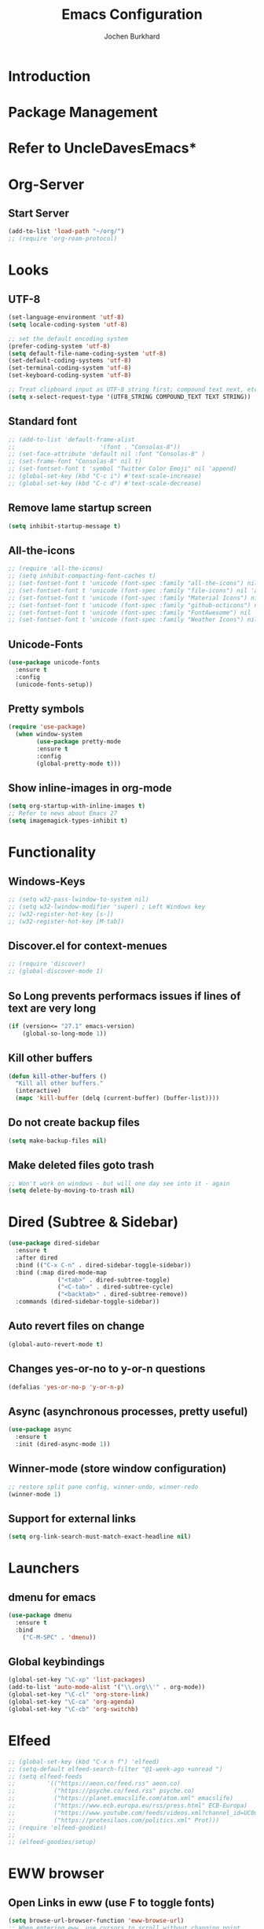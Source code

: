 #+TITLE: Emacs Configuration
#+AUTHOR: Jochen Burkhard

* Introduction
* Package Management
* Refer to UncleDavesEmacs*
* Org-Server
** Start Server
#+begin_src emacs-lisp
(add-to-list 'load-path "~/org/")
;; (require 'org-roam-protocol)
#+end_src
* Looks
** UTF-8
#+begin_src emacs-lisp
  (set-language-environment 'utf-8)                                                           
  (setq locale-coding-system 'utf-8)                                                          

  ;; set the default encoding system                                                          
  (prefer-coding-system 'utf-8)                                                               
  (setq default-file-name-coding-system 'utf-8)                                               
  (set-default-coding-systems 'utf-8)                                                         
  (set-terminal-coding-system 'utf-8)                                                         
  (set-keyboard-coding-system 'utf-8)                                                         

  ;; Treat clipboard input as UTF-8 string first; compound text next, etc.                    
  (setq x-select-request-type '(UTF8_STRING COMPOUND_TEXT TEXT STRING))
#+end_src
** Standard font
#+begin_src emacs-lisp
  ;; (add-to-list 'default-frame-alist
  ;;                        '(font . "Consolas-8"))
  ;; (set-face-attribute 'default nil :font "Consolas-8" )
  ;; (set-frame-font "Consolas-8" nil t)
  ;; (set-fontset-font t 'symbol "Twitter Color Emoji" nil 'append)
  ;; (global-set-key (kbd "C-c i") #'text-scale-increase)
  ;; (global-set-key (kbd "C-c d") #'text-scale-decrease)
#+end_src
** Remove lame startup screen
#+begin_src emacs-lisp
(setq inhibit-startup-message t)
#+end_src
** All-the-icons
#+begin_src emacs-lisp
;; (require 'all-the-icons)
;; (setq inhibit-compacting-font-caches t)
;; (set-fontset-font t 'unicode (font-spec :family "all-the-icons") nil 'append)
;; (set-fontset-font t 'unicode (font-spec :family "file-icons") nil 'append)
;; (set-fontset-font t 'unicode (font-spec :family "Material Icons") nil 'append)
;; (set-fontset-font t 'unicode (font-spec :family "github-octicons") nil 'append)
;; (set-fontset-font t 'unicode (font-spec :family "FontAwesome") nil 'append)
;; (set-fontset-font t 'unicode (font-spec :family "Weather Icons") nil 'append)
#+end_src
** Unicode-Fonts
#+begin_src emacs-lisp
  (use-package unicode-fonts
    :ensure t
    :config
    (unicode-fonts-setup))
#+end_src
** Pretty symbols
#+BEGIN_SRC emacs-lisp
(require 'use-package)
  (when window-system
        (use-package pretty-mode
        :ensure t
        :config
        (global-pretty-mode t)))
#+END_SRC
** Show inline-images in org-mode
#+begin_src emacs-lisp
  (setq org-startup-with-inline-images t)
  ;; Refer to news about Emacs 27
  (setq imagemagick-types-inhibit t)
#+end_src
* Functionality
** Windows-Keys
#+begin_src emacs-lisp
  ;; (setq w32-pass-lwindow-to-system nil)
  ;; (setq w32-lwindow-modifier 'super) ; Left Windows key
  ;; (w32-register-hot-key [s-])
  ;; (w32-register-hot-key [M-tab])
#+end_src
** Discover.el for context-menues
#+begin_src emacs-lisp
  ;; (require 'discover)
  ;; (global-discover-mode 1)
#+end_src
** So Long prevents performacs issues if lines of text are very long
#+begin_src emacs-lisp
(if (version<= "27.1" emacs-version)
    (global-so-long-mode 1))
#+end_src
** Kill other buffers
#+begin_src emacs-lisp
(defun kill-other-buffers ()
  "Kill all other buffers."
  (interactive)
  (mapc 'kill-buffer (delq (current-buffer) (buffer-list))))
#+end_src
** Do not create backup files
#+begin_src emacs-lisp
(setq make-backup-files nil)
#+end_src
** Make deleted files goto trash
#+begin_src emacs-lisp
  ;; Won't work on windows - but will one day see into it - again
  (setq delete-by-moving-to-trash nil)
#+end_src
* Dired (Subtree & Sidebar)
#+begin_src emacs-lisp
  (use-package dired-sidebar
    :ensure t
    :after dired
    :bind (("C-x C-n" . dired-sidebar-toggle-sidebar))
    :bind (:map dired-mode-map
                ("<tab>" . dired-subtree-toggle)
                ("<C-tab>" . dired-subtree-cycle)
                ("<backtab>" . dired-subtree-remove))
    :commands (dired-sidebar-toggle-sidebar))
#+end_src
** Auto revert files on change
#+begin_src emacs-lisp
(global-auto-revert-mode t)
#+end_src
** Changes yes-or-no to y-or-n questions
#+begin_src emacs-lisp
(defalias 'yes-or-no-p 'y-or-n-p)
#+end_src
** Async (asynchronous processes, pretty useful)
#+begin_src emacs-lisp
(use-package async
  :ensure t
  :init (dired-async-mode 1))
#+end_src
** Winner-mode (store window configuration)
#+begin_src emacs-lisp
;; restore split pane config, winner-undo, winner-redo
(winner-mode 1)
#+end_src
** Support for external links 
#+begin_src emacs-lisp
(setq org-link-search-must-match-exact-headline nil)
#+end_src
* Launchers
** dmenu for emacs
#+BEGIN_SRC emacs-lisp
(use-package dmenu
  :ensure t
  :bind
    ("C-M-SPC" . 'dmenu))
#+END_SRC
** Global keybindings
#+BEGIN_SRC emacs-lisp
  (global-set-key "\C-xp" 'list-packages)
  (add-to-list 'auto-mode-alist '("\\.org\\'" . org-mode))
  (global-set-key "\C-cl" 'org-store-link)
  (global-set-key "\C-ca" 'org-agenda)
  (global-set-key "\C-cb" 'org-switchb)
#+END_SRC
* Elfeed
#+begin_src emacs-lisp
;; (global-set-key (kbd "C-x n f") 'elfeed)
;; (setq-default elfeed-search-filter "@1-week-ago +unread ")
;; (setq elfeed-feeds
;;         '(("https://aeon.co/feed.rss" aeon.co)
;;           ("https://psyche.co/feed.rss" psyche.co)
;;           ("https://planet.emacslife.com/atom.xml" emacslife)
;;           ("https://www.ecb.europa.eu/rss/press.html" ECB-Europa)
;;           ("https://www.youtube.com/feeds/videos.xml?channel_id=UC0uTPqBCFIpZxlz_Lv1tk_g" YoutUbe)
;;           ("https://protesilaos.com/politics.xml" Prot)))
;; (require 'elfeed-goodies)
;;
;; (elfeed-goodies/setup)
#+end_src
* EWW browser
** Open Links in eww (use F to toggle fonts)
#+begin_src emacs-lisp
(setq browse-url-browser-function 'eww-browse-url)
;; When entering eww, use cursors to scroll without changing point.
(add-hook 'eww-mode-hook 'scroll-lock-mode)
#+end_src
* Projectile (awesome project-manager)
** Enable
#+begin_src emacs-lisp
(use-package projectile
  :ensure t
  :init
    (projectile-mode 1))
#+end_src

** Enable globally (=<f5>=)
#+begin_src emacs-lisp
(global-set-key (kbd "<f5>") 'projectile-compile-project)
#+end_src
* Dashboard (Ref: github emacs-dashboard)
#+begin_src emacs-lisp
  (use-package dashboard
    :ensure t
    :config
      (dashboard-setup-startup-hook)
      (setq dashboard-startup-banner "~/.config/emacs/img/dashLogo.png")
      (setq dashboard-items '((recents  . 5)
                              (projects . 5)))
      (setq dashboard-banner-logo-title "")
      (setq dashboard-set-heading-icons t)
      (setq dashboard-set-file-icons t)
      (dashboard-modify-heading-icons '((recents . "file-text")
                                (bookmarks . "book"))))
#+end_src
** Spaceline
#+begin_src emacs-lisp
(use-package spaceline
  :ensure t
  :config
  (require 'spaceline-config)
    (setq spaceline-buffer-encoding-abbrev-p nil)
    (setq spaceline-line-column-p nil)
    (setq spaceline-line-p nil)
    (setq powerline-default-separator (quote arrow))
    (spaceline-spacemacs-theme))
#+end_src
** No seperator!
#+begin_src emacs-lisp
(setq powerline-default-seperator nil)
#+end_src
** Cursor position
#+begin_src emacs-lisp
(setq line-number-mode t)
(setq column-number-mode t)
#+end_src
* Spacemacs-Theme
** Since I cant find an easy =use-package= for it, look at init.el
* DOOM Dracula theme
#+begin_src emacs-lisp
(use-package doom-themes
  :config
  ;; Global settings (defaults)
  (setq doom-themes-enable-bold t    ; if nil, bold is universally disabled
        doom-themes-enable-italic t) ; if nil, italics is universally disabled
  (load-theme 'doom-one t)

  ;; Enable flashing mode-line on errors
  (doom-themes-visual-bell-config)
  
  ;; Enable custom neotree theme (all-the-icons must be installed!)
  (doom-themes-neotree-config)
  ;; or for treemacs users
  (setq doom-themes-treemacs-theme "doom-colors") ; use the colorful treemacs theme
  (doom-themes-treemacs-config)
  
  ;; Corrects (and improves) org-mode's native fontification.
  (doom-themes-org-config))
#+end_src
* Clock  
** Time format
#+begin_src emacs-lisp
(setq display-time-24hr-format t)
(setq display-time-format "%H:%M - %d %B %Y")
#+end_src
** Enabling the mode
#+begin_src emacs-lisp
(display-time-mode 1)
#+end_src
* Battery indicator
#+begin_src emacs-lisp
(use-package fancy-battery
  :ensure t
  :config
    (setq fancy-battery-show-percentage t)
    (setq battery-update-interval 15)
    (if window-system
      (fancy-battery-mode)
      (display-battery-mode)))
#+end_src
* System monitor
#+begin_src emacs-lisp
(use-package symon
  :ensure t
  :bind
  ("s-h" . symon-mode))
#+end_src
* The terminal
** Default should be bash
#+begin_src emacs-lisp
(defvar my-term-shell "/bin/bash")
(defadvice ansi-term (before force-bash)
  (interactive (list my-term-shell)))
(ad-activate 'ansi-term)
#+end_src
** Easy to remember keybinding (Super+Enter)
#+begin_src emacs-lisp
(global-set-key (kbd "<s-return>") 'ansi-term)
#+end_src
* Moving around emacs
** Set Ivy mode (github.com/nobiot)
#+begin_src emacs-lisp
  (use-package ivy
  :ensure t)
  ;; Ivy,Counsel, & Swiper
  ;; Enable Ivy mode in general
  (ivy-mode 1)
  (setq ivy-use-virtual-buffers t)
  (setq enable-recursive-minibuffers t)

  ;; Add Counsel functions
  (global-set-key (kbd "C-c f r") #'counsel-recentf)
  (global-set-key (kbd "C-c f a") #'counsel-org-goto-all)
  (global-set-key (kbd "C-c g") 'counsel-org-goto)

  ;; Optionally, you can replace these default functions with Counsel version, too
  (global-set-key (kbd "C-h f") 'counsel-describe-function)
  (global-set-key (kbd "C-h v") 'counsel-describe-variable)
#+end_src
** Scrollig and why does the screen move
#+begin_src emacs-lisp
  (setq scroll-conservatively 100)
    (global-set-key (kbd "C-M-p") 'scroll-up-line)
    (global-set-key (kbd "C-M-n") 'scroll-down-line)
#+end_src
** Insert newlines at end of buffer (masteringemacs.org)
#+begin_src emacs-lisp
(setq next-line-add-newlines t)
#+end_src
** Which-key
#+begin_src emacs-lisp
(use-package which-key
  :ensure t
  :config
    (which-key-mode))
#+end_src
* Windows, panes and why I hate other-window
** Window operations
#+begin_src emacs-lisp
(global-set-key (kbd "C-x w b") 'windmove-swap-states-left)
(global-set-key (kbd "C-x w f") 'windmove-swap-states-right)
(global-set-key (kbd "C-x w n") 'windmove-swap-states-down)
(global-set-key (kbd "C-x w p") 'windmove-swap-states-up)
#+end_src
** Switch-window
#+begin_src emacs-lisp
  (use-package switch-window
    :ensure t
    :config
      (setq switch-window-input-style 'minibuffer)
      (setq switch-window-increase 4)
      (setq switch-window-threshold 2)
      (setq switch-window-minibuffer-shortcut ?z)
      (setq switch-window-shortcut-style 'qwerty)
      (setq switch-window-qwerty-shortcuts
          '("a" "s" "d" "f" "j" "k" "l" "i" "o"))
    :bind
      ([remap other-window] . switch-window))
#+end_src
** Following window splits
#+begin_src emacs-lisp
(defun split-and-follow-horizontally ()
  (interactive)
  (split-window-below)
  (balance-windows)
  (other-window 1))
(global-set-key (kbd "C-x 2") 'split-and-follow-horizontally)

(defun split-and-follow-vertically ()
  (interactive)
  (split-window-right)
  (balance-windows)
  (other-window 1))
(global-set-key (kbd "C-x 3") 'split-and-follow-vertically)
#+end_src
** Swiper and why is the default search so lame
#+begin_src emacs-lisp
(use-package swiper
  :ensure t
  :bind ("C-s" . 'swiper))
#+end_src
** Always murder current buffer
#+begin_src emacs-lisp
(defun kill-current-buffer ()
  "Kills the current buffer."
  (interactive)
  (kill-buffer (current-buffer)))
(global-set-key (kbd "C-x k") 'kill-current-buffer)
#+end_src

** Turn switch-to-buffer into ibuffer
#+begin_src emacs-lisp
(global-set-key (kbd "C-x b") 'ibuffer)
#+end_src

** Close all buffers (C-M-s-k)
#+begin_src emacs-lisp
(defun close-all-buffers ()
  "Kill all buffers without regard for their origin."
  (interactive)
  (mapc 'kill-buffer (buffer-list)))
(global-set-key (kbd "C-M-s-k") 'close-all-buffers)
#+end_src

** Line numbers in programming
#+begin_src emacs-lisp
(use-package linum-relative
  :ensure t
  :config
    (setq linum-relative-current-symbol "")
    (add-hook 'prog-mode-hook 'linum-relative-mode))
#+end_src

** Helm
#+begin_src emacs-lisp
(use-package helm
    :ensure t
    :bind
    ("C-x C-f" . 'helm-find-files)
    ("C-x C-b" . 'helm-buffers-list)
    ("M-x" . 'helm-M-x)
    :config
    (defun daedreth/helm-hide-minibuffer ()
      (when (with-helm-buffer helm-echo-input-in-header-line)
        (let ((ov (make-overlay (point-min) (point-max) nil nil t)))
          (overlay-put ov 'window (selected-window))
          (overlay-put ov 'face
                       (let ((bg-color (face-background 'default nil)))
                         `(:background ,bg-color :foreground ,bg-color)))
          (setq-local cursor-type nil))))
    (add-hook 'helm-minibuffer-set-up-hook 'daedreth/helm-hide-minibuffer)
    (setq helm-autoresize-max-height 0
          helm-autoresize-min-height 40
          helm-M-x-fuzzy-match t
          helm-buffers-fuzzy-matching t
          helm-recentf-fuzzy-match t
          helm-semantic-fuzzy-match t
          helm-imenu-fuzzy-match t
          helm-split-window-in-side-p nil
          helm-move-to-line-cycle-in-source nil
          helm-ff-search-library-in-sexp t
          helm-scroll-amount 8 
          helm-echo-input-in-header-line t)
    :init
    (helm-mode 1))

  (require 'helm-config)    
  (helm-autoresize-mode 1)
  (define-key helm-find-files-map (kbd "C-b") 'helm-find-files-up-one-level)
  (define-key helm-find-files-map (kbd "C-f") 'helm-execute-persistent-action)
#+end_src

** Avy: jumping to characters (M-s) - Now being in init.el because of discover.el binding
#+begin_src emacs-lisp
  (global-set-key (kbd "s-s") 'avy-goto-char)
#+end_src
* Text manipulation
** Hunspell
#+begin_src emacs-lisp
;; Set up spell checker using Hunspell
(with-eval-after-load "ispell"
(setenv "LANG" "en_US")
(setq ispell-program-name
      "~/hunspell-1.3.2-3-w32-bin/bin/hunspell.exe")
(setq ispell-directory "deutsch,en_US")
(ispell-set-spellchecker-params)
(ispell-hunspell-add-multi-dic "de_CH,en_US")
;; For saving words to the personal dictionary, don't infer it from
;; the locale, otherwise it would save to ~/.hunspell_de_DE.
(setq ispell-personal-dictionary "~/.hunspell_personal"))

;; The personal dictionary file has to exist, otherwise hunspell will
;; silently not use it.
;;(unless (file-exists-p ispell-personal-dictionary)
;;        (write-region "" nil ispell-personal-dictionary nil 0))

;; Set global keys
(global-set-key (kbd "C-x t s") 'flyspell-buffer)
(global-set-key (kbd "C-x t c") 'ispell-change-dictionary)
(global-set-key (kbd "C-x t m") 'flyspell-mode)
#+end_src
** Olivetti
#+begin_src emacs-lisp
  ;; Olivetti
  ;; Look & Feel for long-form writing

  ;; Set the body text width
  (setq olivetti-body-width 120)

  ;; Enable Olivetti for text-related mode such as Org Mode
  (use-package olivetti
    :ensure
    :diminish
    :config
    (setq olivetti-body-width 0.65)
    (setq olivetti-minimum-body-width 72)
    (setq olivetti-recall-visual-line-mode-entry-state t)
    (add-hook 'text-mode-hook 'turn-on-olivetti-mode)
    :bind ("C-c o" . olivetti-mode))
#+end_src
** Mark multiple and edit them all at once (C-c q)
#+begin_src emacs-lisp
(use-package mark-multiple
  :ensure t
  :bind ("C-c q" . 'mark-next-like-this))
#+end_src

** Improved kill-word (kill word with point in it)
#+begin_src emacs-lisp
(defun daedreth/kill-inner-word ()
  "Kills the entire word your cursor is in. Equivalent to 'ciw' in vim."
  (interactive)
  (forward-char 1)
  (backward-word)
  (kill-word 1))
(global-set-key (kbd "C-c w k") 'daedreth/kill-inner-word)
#+end_src

** Improved copy-word (like kill-word)
#+begin_src emacs-lisp
(defun daedreth/copy-whole-word ()
  (interactive)
  (save-excursion
    (forward-char 1)
    (backward-word)
    (kill-word 1)
    (yank)))
(global-set-key (kbd "C-c w c") 'daedreth/copy-whole-word)
#+end_src

** Visiting the config.org with C-c e
#+begin_src emacs-lisp
(defun config-visit ()
  (interactive)
  (find-file "~/.emacs.d/config.org"))
(global-set-key (kbd "C-c e") 'config-visit)
#+end_src

** Reloading the config with C-c r
#+begin_src emacs-lisp
(defun config-reload ()
  "Reloads ~/.emacs.d/config.org at runtime"
  (interactive)
  (org-babel-load-file (expand-file-name "~/.emacs.d/config.org")))
(global-set-key (kbd "C-c r") 'config-reload)
#+end_src

** Electric closes opened brackets
#+begin_src emacs-lisp
(setq electric-pair-pairs '(
                           (?\{ . ?\})
                           (?\( . ?\))
                           (?\[ . ?\])
                           (?\" . ?\")
                           ))
(electric-pair-mode t)
#+end_src

** Beacon cursor block
#+begin_src emacs-lisp
(use-package beacon
  :ensure t
  :config
    (beacon-mode 1))
#+end_src

** Rainbow (colors for hex-code)
#+begin_src emacs-lisp
;; (use-package rainbow-mode
;;   :ensure t
;;   :init
;;     (add-hook 'prog-mode-hook 'rainbow-mode))
#+end_src

** Show parent (brackets highlights)
#+begin_src emacs-lisp
(show-paren-mode 1)
#+end_src

** Rainbow-delimiters (Colors parentheses and other delimiters depending on their depth)
#+begin_src emacs-lisp
(use-package rainbow-delimiters
  :ensure t
  :init
    (add-hook 'prog-mode-hook #'rainbow-delimiters-mode))
#+end_src

** Expand region (C-q - a pretty simple package, takes your cursor and semantically expands the region.
#+begin_src emacs-lisp
(use-package expand-region
  :ensure t
  :bind ("C-q" . er/expand-region))
#+end_src

** Hungry deletion (Deleting big whitespaces)
#+begin_src emacs-lisp
(use-package hungry-delete
  :ensure t
  :config
    (global-hungry-delete-mode))
#+end_src

** Zapping to char (kills all text between point and provided character)
#+begin_src emacs-lisp
(use-package zzz-to-char
  :ensure t
  :bind ("M-z" . zzz-up-to-char))
#+end_src

** Wnole Line or Region
#+begin_src emacs-lisp
;; (require 'whole-line-or-region)
#+end_src
** Annotation.el
#+begin_src emacs-lisp
  (global-set-key (kbd "C-x a m") 'annotate-mode)
  (global-set-key (kbd "C-x M-a") 'annotate-annotate)
  (global-set-key (kbd "C-x a [") 'annotate-goto-next-annotation)
  (global-set-key (kbd "C-x a ]") 'annotate-goto-previous-annotation)
#+end_src
* Kill ring
** Browse kill-ring with M-y
#+begin_src emacs-lisp
(use-package popup-kill-ring
  :ensure t
  :bind ("M-y" . popup-kill-ring))
#+end_src
* Programming
** Yasnippet (Like TextMate for emacs)
#+begin_src emacs-lisp
(use-package yasnippet
  :ensure t
  :config
    (use-package yasnippet-snippets
      :ensure t)
    (yas-reload-all))
#+end_src

** Company mode with C-n C-p instead of +M-n M-p+ after 2 seconds and 2 character provided
 #+begin_src emacs-lisp
(use-package company
  :ensure t
  :config
  (add-hook 'after-init-hook 'global-company-mode)
  (setq company-idle-delay 1)
  (setq company-minimum-prefix-length 3))

(with-eval-after-load 'company
  (define-key company-active-map (kbd "M-n") nil)
  (define-key company-active-map (kbd "M-p") nil)
  (define-key company-active-map (kbd "C-n") #'company-select-next)
  (define-key company-active-map (kbd "C-p") #'company-select-previous)
  (define-key company-active-map (kbd "SPC") #'company-abort))
#+end_src
* Git integration
** Magit
#+begin_src emacs-lisp
(use-package magit
  :ensure t
  :config
  (setq magit-push-always-verify nil)
  (setq git-commit-summary-max-length 50)
  :bind
  ("M-g" . magit-status))
#+end_src
* Org
** Common settings
#+begin_src emacs-lisp
  (setq-default org-download-image-dir "~/org/files/")
    (setq org-ellipsis " ⤵")
  (setq org-src-fontify-natively t)
  (setq org-startup-folded t)
    (setq org-src-tab-acts-natively t)
    (setq org-confirm-babel-evaluate nil)
    (setq org-export-with-smart-quotes t)
    (setq org-src-window-setup 'current-window)
    (setq org-log-into-drawer t)
    (add-hook 'org-mode-hook 'org-indent-mode)
    (setq org-hide-emphasis-markers t)
    (customize-set-variable 'org-blank-before-new-entry 
                          '((heading . nil)
                            (plain-list-item . nil)))
    (setq org-cycle-separator-lines 1)
#+end_src
** Org-Capture (Tasks)
#+begin_src emacs-lisp
  (setq org-capture-templates
        '(("t" "TODO" entry (file+headline "~/org/tasks.org" "Tasks")
           "* TODO %?\n %i\n %a")))
  (define-key global-map (kbd "C-c t")
    (lambda () (interactive) (org-capture nil "t")))
#+end_src
** Org-Agenda
#+begin_src emacs-lisp
  ;;;;;;;;;;;;;;;;;;;;;;;;;;;;;;;;;;;;;;;;;;;;;;;;;;;;;;;;;;;;;;;;;;;;;;;;;;;;
  ;; org-mode agenda options                                                ;;
  ;;;;;;;;;;;;;;;;;;;;;;;;;;;;;;;;;;;;;;;;;;;;;;;;;;;;;;;;;;;;;;;;;;;;;;;;;;;;
  ;;warn me of any deadlines in next 7 days
  (setq org-deadline-warning-days 7)
  ;;show me tasks scheduled or due in next fortnight
  (setq org-agenda-span (quote fortnight))
  ;;don't show tasks as scheduled if they are already shown as a deadline
  (setq org-agenda-skip-scheduled-if-deadline-is-shown t)
  ;;don't give awarning colour to tasks with impending deadlines
  ;;if they are scheduled to be done
  (setq org-agenda-skip-deadline-prewarning-if-scheduled (quote pre-scheduled))
  ;;sort tasks in order of when they are due and then by priority
  (setq org-agenda-sorting-strategy
    (quote
     ((agenda deadline-up priority-down)
      (todo priority-down category-keep)
      (tags priority-down category-keep)
      (search category-keep))))
  (setq org-agenda-custom-commands
        '(("d" "Daily Review"
           ((agenda "" ((org-agenda-span 7)))
            (todo "ONIT")
            (todo "NEXT")
            (todo "MEETING")
            (todo "PROJECT")
            (todo "WAIT")
          ))
          ("D" "Deadlines" agenda ""
           ((org-agenda-entry-types '(:deadline))
            (org-agenda-span 1)
            (org-deadline-warning-days 60)
            (org-agenda-time-grid nil)
            ))
          ("f" "Did you forget me?" agenda ""
           ((org-agenda-entry-types '(:scheduled))
            (org-agenda-span 1)
            ))
           ))
#+end_src
** Org-Journal
#+begin_src emacs-lisp
  (use-package org-journal
    :ensure t
    :defer t
    :init
    ;; Change default prefix key before loading the org-journal
    (setq org-journal-prefix-key "C-c j")
    :config
    (setq org-journal-date-prefix "#+TITLE: "
          org-journal-file-format "%Y-%m-%d.org"
          org-journal-enable-agenda-integration t
          org-journal-dir "~/org/"
          org-journal-date-format "%A, %d %B %Y"))
#+end_src
** Org-download
#+begin_src emacs-lisp
    (use-package org-download
      :after org
      :bind
      (:map org-mode-map
            (("s-Y" . org-download-screenshot)
             ("s-y" . org-download-yank)
             ("s-c" . org-download-clipboard))))
  ;; Drag-and-drop to `dired`
  (add-hook 'dired-mode-hook 'org-download-enable)
#+end_src
** Syntax higlightning for HTML export
#+begin_src emacs-lisp
(use-package htmlize
  :ensure t)
#+end_src
** Org-superstar
#+begin_src emacs-lisp
(add-hook 'org-mode-hook (lambda () (org-superstar-mode 1)))
(with-eval-after-load 'org-superstar
  (set-face-attribute 'org-superstar-item nil :height 1.2)
  (set-face-attribute 'org-superstar-header-bullet nil :height 1.2)
  (set-face-attribute 'org-superstar-leading nil :height 1.3))
;; Set different bullets, with one getting a terminal fallback.
(setq org-superstar-headline-bullets-list
      '("◉" ("✪" ?◈) "○" "▷"))
;; Stop cycling bullets to emphasize hierarchy of headlines.
(setq org-superstar-cycle-headline-bullets nil)
;; Hide away leading stars on terminal.
(setq org-superstar-leading-fallback ?\s)
;; This is usually the default, but keep in mind it must be nil
(setq org-hide-leading-stars nil)
;; This line is necessary.
(setq org-superstar-leading-bullet ?\s)

(use-package emacs
  :config
  (setq window-divider-default-right-width 1)
  (setq window-divider-default-bottom-width 1)
  (setq window-divider-default-places t)
  (window-divider-mode -1))
#+end_src
** Selective Display
#+begin_src emacs-lisp
(setq selective-display-ellipses t)
(setq selective-display 1)
#+end_src
** Line-wrapping
#+begin_src emacs-lisp
(add-hook 'org-mode-hook
	    '(lambda ()
	       (visual-line-mode 1)))
#+end_src

** Keybindings
#+begin_src emacs-lisp
  (global-set-key (kbd "C-c s") 'org-edit-src-code)
  (global-set-key (kbd "C-c C-h") 'org-schedule)
#+end_src

#+RESULTS:
: counsel-org-goto
* Bootstrap
#+begin_src emacs-lisp
  (defvar bootstrap-version)
  (let ((bootstrap-file
         (expand-file-name "straight/repos/straight.el/bootstrap.el" user-emacs-directory))
        (bootstrap-version 5))
    (unless (file-exists-p bootstrap-file)
      (with-current-buffer
          (url-retrieve-synchronously
           "https://raw.githubusercontent.com/raxod502/straight.el/develop/install.el"
           'silent 'inhibit-cookies)
        (goto-char (point-max))
        (eval-print-last-sexp)))
    (load bootstrap-file nil 'nomessage))
#+end_src
* Org-Roam
** Installation
#+begin_src emacs-lisp
  (use-package org-roam
        :ensure t
        :init
        (add-hook 'after-init-hook 'org-roam-mode)
        :bind (:map org-roam-mode-map
                (("C-c n l" . org-roam)
                 ("C-c n f" . org-roam-find-file)
                 ("C-c n l" . org-roam)
                 ("C-c n j" . org-roam-jump-to-index)
                 ("C-c n b" . org-roam-switch-to-buffer)
                 ("C-c n i" . org-roam-insert)
                 ("C-c n r" . org-roam-find-ref)
                 ("C-c n t" . org-roam-dailies-find-today)
                 ("C-c n y" . org-roam-dailies-find-yesterday)
                 ("C-c n w" . org-roam-dailies-find-tomorrow)
                 ("C-c n d" . org-roam-dailies-find-date)
                 ("C-c n u" . org-roam-unlinked-references)
                 ("C-c n c" . org-roam-capture))))
#+end_src
** Configuration
#+begin_src emacs-lisp
      (setq org-todo-keywords
            '((sequence "TODO(t)" "NEXT(n)" "PROJECT(p)" "ONIT(o)" "WAIT(w@/!)" "MEETING(m@)" "|" "DONE(d!)" "CANCELLED(c@)")))
      (setq org-roam-list-files-commands '(elisp))
      (setq org-roam-directory (expand-file-name "~/org/"))
      (setq org-roam-completion-everywhere t) 
      (setq org-roam-buffer-position 'right)
      (setq org-roam-buffer-width 0.15)
      (setq org-roam-link-title-format "R:%s")
      (setq org-roam-index-file "~/org/index.org")
      (setq org-roam-completion-system 'default)
      (setq org-roam-capture-templates
       '(("d" "default" plain (function org-roam-capture--get-point)
       "%?"
       :file-name "${slug}"
       :head "#+TITLE: ${title}\n#+CREATED: %<%Y-%m-%d>\n#+ROAM_ALIAS:\n#+ROAM_TAGS:\n\n* What's on?"
       :unnarrowed t)
         ))
  (setq org-roam-dailies-capture-templates
       '(("a" "daily" plain #'org-roam--capture-get-point ""
          :immediate-finish t
       :file-name "%<%Y-%m-%d>"
       :head "#+TITLE: %<%A, %e %B %Y>\n#+CREATED: %<%Y-%m-%d>\n#+ROAM_ALIAS:\n#+ROAM_TAGS:\n\n* What's on?"
       :unnarrowed t)
        ))
#+end_src
** DELVE into your org-roam Zettelkasten
# #+begin_src emacs-lisp
# (use-package lister
#   :quelpa (lister :fetcher git
#   		  :url "https://github.com/publicimageltd/lister"))

# (use-package delve
#   :quelpa (delve :fetcher git 
# 		 :url "https://github.com/publicimageltd/delve")
#   :config
#   (use-package delve-minor-mode
#     :config
#     (add-hook 'org-mode-hook #'delve-minor-mode-maybe-activate))
#   :bind
#   (("<f12>" . delve-open-or-select)))
# #+end_src
** Ecosystem DEFT
#+begin_src emacs-lisp
(use-package deft
  :after org
  :bind
  ("C-c n e" . deft)
  :custom
  (deft-recursive t)
  (deft-use-filter-string-for-filename t)
  (deft-default-extension "org")
  (deft-directory "~/org/"))
#+end_src
** Org-roam-server
#+begin_src emacs-lisp
(use-package org-roam-server
  :ensure t
  :config
  (setq org-roam-server-host "127.0.0.1"
        org-roam-server-port 8080
        org-roam-server-export-inline-images t
        org-roam-server-authenticate nil
        org-roam-server-label-truncate t
        org-roam-server-label-truncate-length 60
        org-roam-server-label-wrap-length 20))
#+end_src
* Markdown
#+begin_src emacs-lisp
(use-package markdown-mode
  :ensure t
  :commands (markdown-mode gfm-mode)
  :mode (("README\\.md\\'" . gfm-mode)
         ("\\.md\\'" . markdown-mode)
         ("\\.markdown\\'" . markdown-mode))
  :init (setq markdown-command "multimarkdown"))
#+end_src

